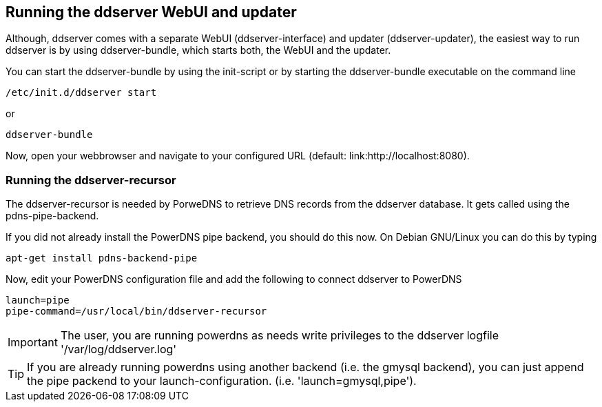 
// Administrator manual
== Running the ddserver WebUI and updater

Although, ddserver comes with a separate WebUI (ddserver-interface) and updater (ddserver-updater), the easiest way to run ddserver is by using ddserver-bundle, which starts both, the WebUI and the updater.

You can start the ddserver-bundle by using the init-script or by starting the ddserver-bundle executable on the command line

[source, bash]
----
/etc/init.d/ddserver start
----

or

[source, bash]
----
ddserver-bundle
----

Now, open your webbrowser and navigate to your configured URL (default: link:http://localhost:8080).

=== Running the ddserver-recursor

The ddserver-recursor is needed by PorweDNS to retrieve DNS records from the ddserver database.
It gets called using the pdns-pipe-backend.

If you did not already install the PowerDNS pipe backend, you should do this now.
On Debian GNU/Linux you can do this by typing

[source, bash]
----
apt-get install pdns-backend-pipe
----

Now, edit your PowerDNS configuration file and add the following to connect ddserver to PowerDNS

[source, bash]
----
launch=pipe
pipe-command=/usr/local/bin/ddserver-recursor
----

IMPORTANT: The user, you are running powerdns as needs write privileges to the ddserver logfile '/var/log/ddserver.log'

TIP: If you are already running powerdns using another backend (i.e. the gmysql backend), you can just append the pipe packend to your launch-configuration. (i.e. 'launch=gmysql,pipe').

//EOF